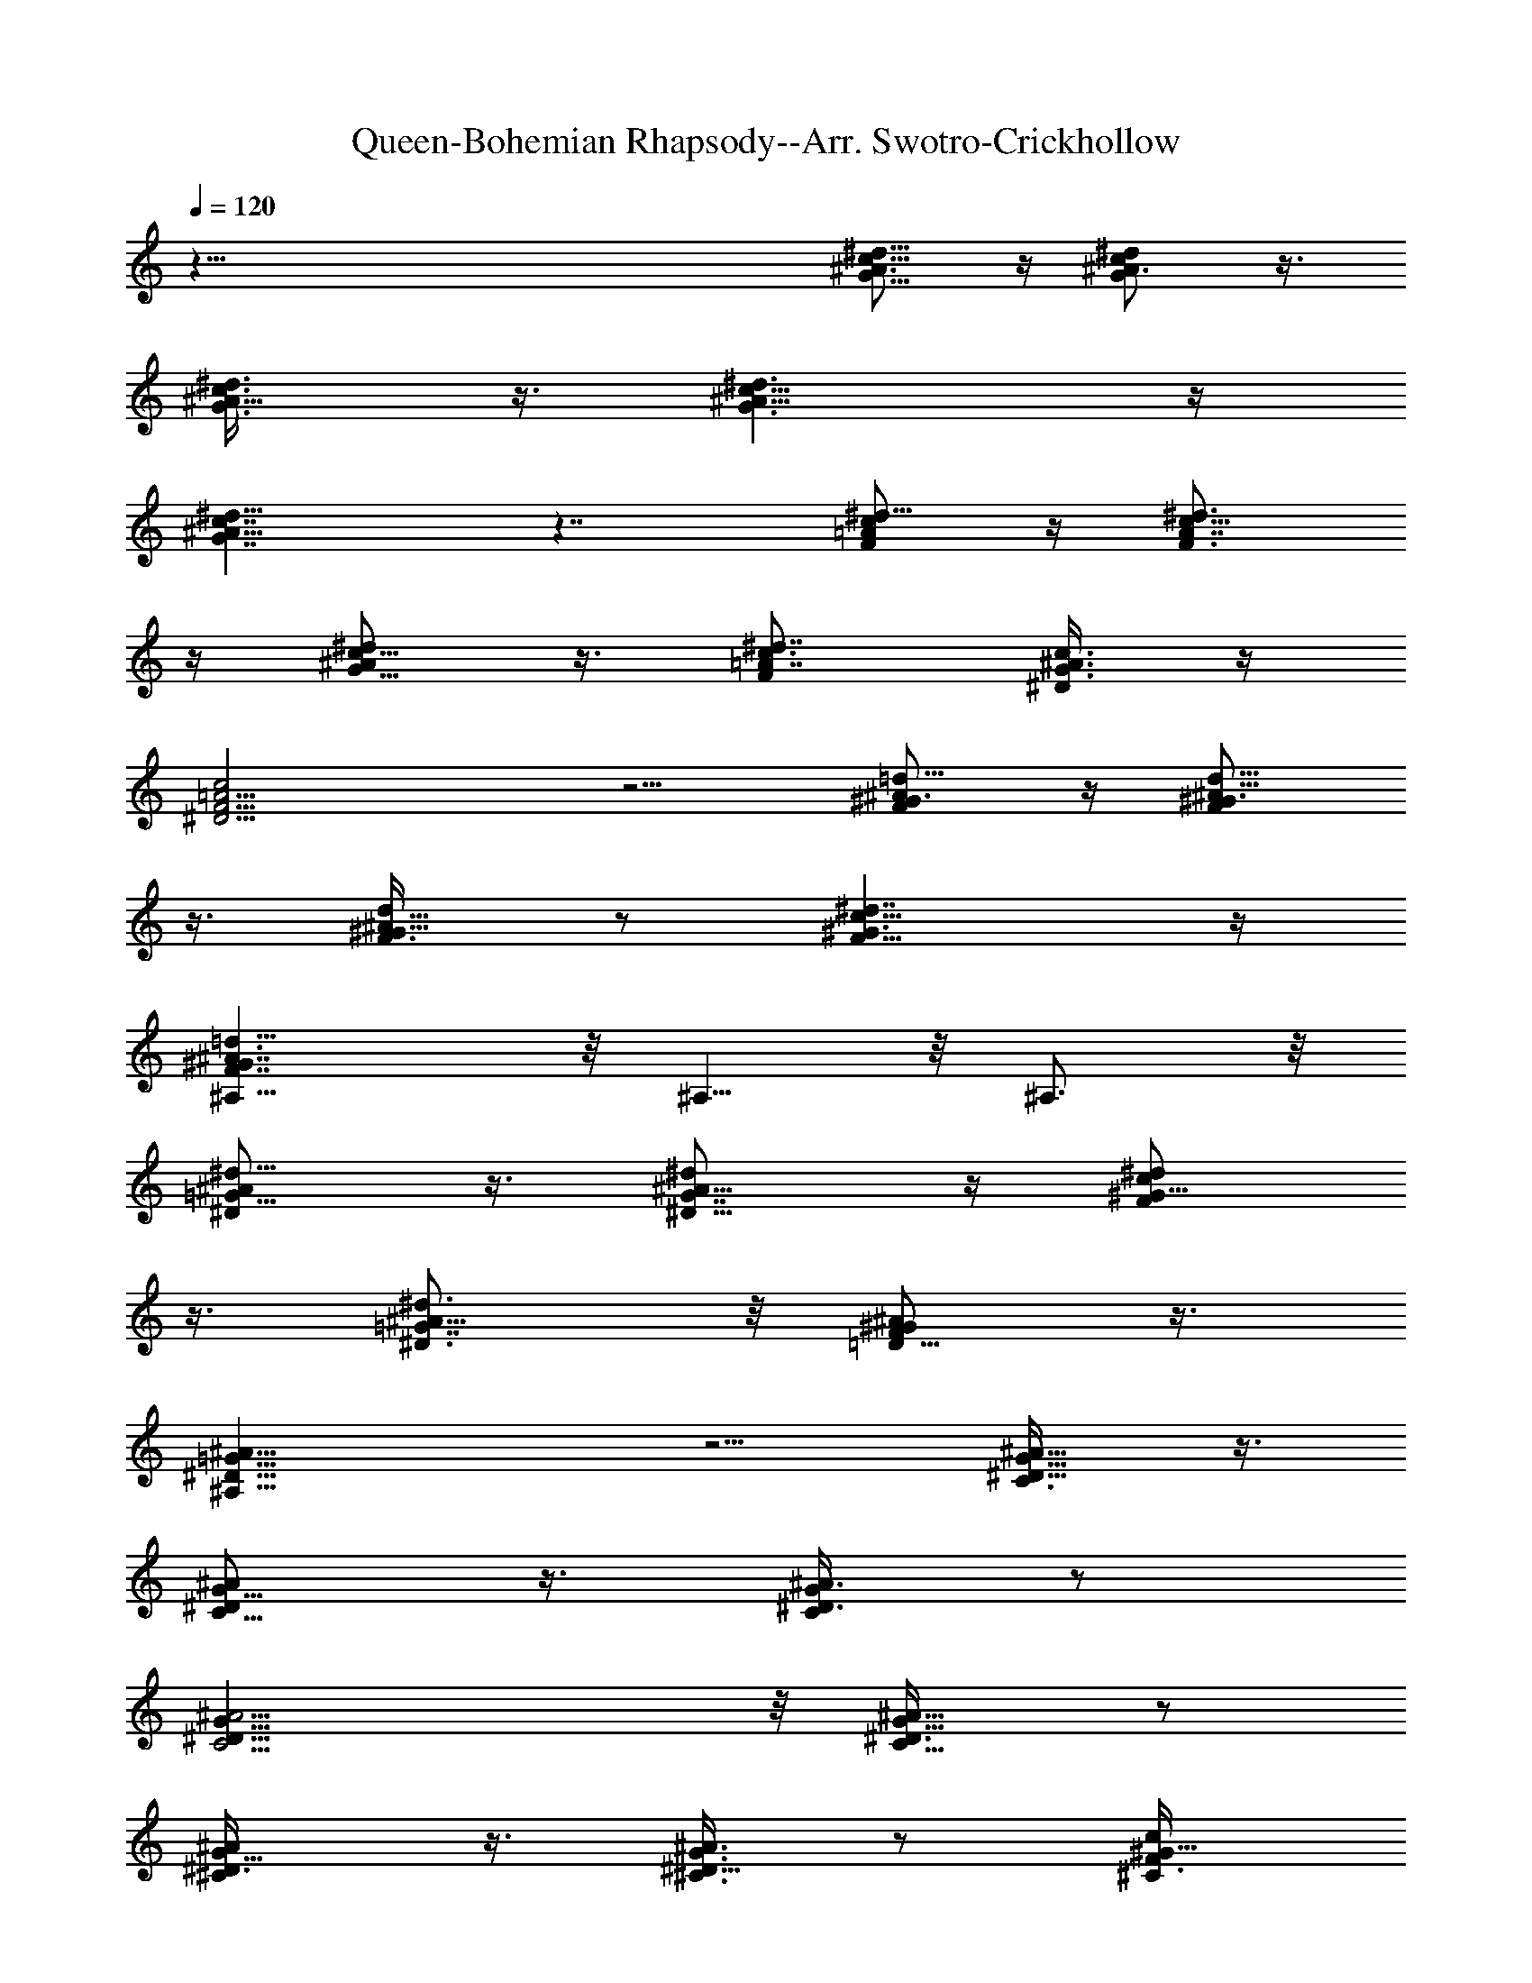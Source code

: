 X:1
T:Queen-Bohemian Rhapsody--Arr. Swotro-Crickhollow
Z:Swotro Crickhollow
%  Horn
%  Transpose:-7
L:1/4
Q:120
K:C
z113/8 [^d5/8c5/8^A3/4G5/8] z/4 [^A3/4^d/2c/2G/2] z3/8
[^A5/8^d3/8c3/8G3/8] z3/8 [^A13/8^d3/2c13/8G3/2] z/4
[^d11/8c7/4^A15/8G7/4] z7/4 [=A/2^d5/8c/2F/2] z/4 [A7/8^d3/4c5/8F3/4]
z/4 [^A/2^d/2c5/8G5/8] z3/8 [=A7/8^d7/8c3/4F] [G3/8c3/8^A3/8^D/4] z/4
[F9/4c2=A9/4^D9/4] z5/4 [=d5/8^A/2^G3/4F/2] z/4 [d5/8^A5/8^G3/4F/2]
z3/8 [d/2^A5/8^G5/8F3/8] z/2 [^G3/2c13/8^d7/4F11/8] z/4
[=d13/8^A3/2^G7/4F7/4^A,13/8] z/8 ^A,5/8 z/8 ^A,3/4 z/8
[=G5/8^D/2^A/2^d5/8] z3/8 [G7/8^A5/8^d/2^D5/8] z/4 [^G5/8F/2^d/2c/2]
z3/8 [=G7/8^D3/4^A5/8^d3/4] z/8 [F/2^A/2^G/2=D5/8] z3/8
[^D19/8^A,19/8=G19/8^A19/8] z5/4 [G5/8^D5/8^A5/8C3/8] z3/8
[^A/2G5/8^D/2C5/8] z3/8 [^A3/8G/2^D3/8C/2] z/2
[G25/8^D25/8C13/4^A13/4] z/8 [^A5/8G5/8^D3/8C5/8] z/2
[G5/8^D3/8^C/2^A/2] z3/8 [^C3/8^A3/4G3/4^D5/8] z/2 [c/2^G5/8F/2^C3/8]
z3/8 [^A13/8=G13/8^C11/8^c2] z/4 [^D13/8^C7/4G7/4^A2] z/8
[^d55/8=c27/4^D27/4^G55/8] z/2 [F39/8z/8] [^G39/8^d39/8z/8] c19/4
[^G7/4^d7/4g7/4c13/8] z/8 [^G33/8F7/2z/8] [^A,15/4=D3] z7/8
[^A/2F5/8z/8] =C/2 z/8 [^A5/8=G5/8^C5/8] z/8 [^D5/8^G5/8c/2] z/4
[^G3/4z/8] [e5/8z/8] B5/8 z/8 [^G5/8B5/8e5/8] z/8 [=G11/8^A5/4^d5/4]
z/2 [=A/2=d/2^F/2] z/4 [^F5/8A5/8d5/8] z/8 [^A5/4^d11/8z/8] G5/4 z3/8
[B/2^G/2z/8] e/2 z/8 [B5/8^G5/8z/8] e/2 z/4 [=G11/8^A11/8^d5/4] z3/8
[=d5/8^F5/8z/8] =A/2 z/4 [^F/2d/2A/2] z/4 [^d11/8^A3/2G9/8] z5/8
[^G17/8=C17/8^D9/4] z/4 [^D5/8z/8] [C/2^G5/8] z/8 [^A,13/8z/8]
[^D3/2=G13/8] z/8 [^A11/8G3/2^d11/8] z/4 [^d5/8^F5/8z/8] c/2 z/8
[c5/8^F5/8^d5/8] z/8 [c3/4z/8] [^F/2^d/2] z/4 [c5/8^d5/8^F3/4] z/4
[^A13/8=F13/8=d3/2] z/8 [^G7/8z/8] [F5/8^A,5/8] z/8 [=D3/4F3/4^G,3/4]
[^A5z/8] [F39/8d35/8] z16 z16 z16 z16 z16 z16 z16 z16 z16 z16 z16 z/4
D,13/4 z/8 ^C,13/8 C3/2 z/8 [^g5c5^G,5] [^d13/8^A13/8=G,3/2] z/8
[^G43/8F,49/8c11/2F/2] z/4 F7/8 z13/8 =g13/8 f13/8
[^A39/8^c39/8^A,21/8z19/8] =A,3/4 z/8 ^G,13/8 =G,3/2 z/8
[F,7/8F7/8z/8] ^D,3/4 [^D,23/4^D3/4] z/8 [^G3/4^G,3/4] [=G,/2=G3/8]
z/2 [C3/4=c7/8] z/8 [^A,/2^A3/8] z3/8 [f3/4z/8] F5/8 [^D3/4z/8] ^d3/8
z3/8 [^g39/8^G,13/4z/8] [c19/4z13/4] [=G,25/8z3/2] [^d7/4z/8] ^A13/8
[F,13/2^G41/8c5] z13/8 ^A,9/4 z/8 =A,5/8 z/8 ^G,13/8 z/8 =G,5/4 z3/8
[^D,9/4^D9/4^A,9/4] z/4 [^D/4^D,/4^A,/4] z/8 [^D,/4^D/4^A,/4] z/4
[^D,9/4^D9/4^A,9/4] z/8 [^D,7/8^D7/8^A,3/4] z/8 ^G,7/8 ^G,/4 z/8
^G,9/8 z/8 ^G,/4 z/8 ^G,3/8 =G,5/8 z/8 G,13/8 z/8 G,/4 z/8 G,/2 F,3/2
^C,3/8 C/2 B,3/8 C3/8 z/8 [F,3/2C11/8] z/4 F,3/8 ^D,3/8 [C3/4z3/8]
^A,3/8 z/4 ^A,17/8 z/8 =A,3/4 z/8 ^G,13/8 =G,3/2 z/8 ^F,9/4 ^F,3/8
z/8 =F,3/8 z/4 E,3/2 z/8 ^D,13/8 =D,3/8 z47/4 [^F/4=A/4=D/4] z/8
[D/4^F/8A/4] z/4 [B/2=G3/8=d/2] z3/8 [^F/4A/4D/4] z/4 [^F/4A/4D/4]
z/8 [G3/8B/2d3/8] z3/8 [^F/4A3/8z/8] D/8 z/8 [A/4D/4^F/4] z/4
[=F/4^G/4D/8] z/4 [F/8^G/4D/4] z/4 [^F3/8A/2D/2] z3/8 [=G/2B/2d/2]
z3/8 [^F3/8A/2D/2] z/2 [^F/4^C/4^A/4] z/8 [^C/4^F/4^A/4] z/8
[^F/4^A/4^C/4] z/8 [^C/4^F/4^A/4] z/4 [^C/2=F5/8^G/2] z/4
[^C/2F5/8^G/2] z3/8 [F/4=A/8c/8c'/4=C/8] z/4 [F/4A/4c/4C/4c'/4] z/8
[c'/4F/4A/4c/4C/4] z/8 [C/4c'/4F/4A/4c/4] z/8 [A,5/8^c/8]
[E3/8^c/2=G3/8] z3/8 [G/2^c/2A,/2E/2] z/4 [d3/8D/4^F/4A/4] z5/8 a/8
z/4 a/8 z/4 ^a/4 z/8 =a/4 z15/8 a/8 z/4 a/8 z/4 ^a3/8 =a/4 z7/4 a/4
z/8 a/4 z/4 ^a/4 z/8 =a/8 z/4 =g/4 z/8 f/4 z/4 e3/8 ^D/4 z/8 ^d/8 z/4
^d/4 z/8 [^d23/4z/2] [=c21/4z13/8] =F29/8 z4
[f5/8^c5/8^G/2^C5/8^G,5/8z/8] ^g/2 z/8 [^G,/4=C/4^g/4^d/4=c/4^G/4]
z/8 [^g/4^G,3/8C3/8z/8] [^d/8c/8^G/8] z/4
[^g5/8^G,/2B,/2^G/2B/2=d5/8] z/4 [^g/2^G,5/8C5/8^d5/8c5/8^G5/8] z3/8
[^g/8^C/8^G,/4^c/4f/4^G/8] z/8 [^C3/8z/8] [^G,/4^G/4^c/4f/8^g/8] z/4
[^d5/8^G/2=c/2^G,5/8=C3/4^g5/8] z/4 [^g/4z/8] [^G/8B/8=d/8^G,/4B,/4]
z/8 [B,3/8^G,3/8z/8] [^G/8d/4^g/8B/8] z/4 [^G,/2C/2^d/2^g/2^G/2c/2]
z/4 [^g5/8z/8] [^C/2^G/2^c/2f3/8] z/4 [^c3/8f3/8^C3/8^G3/8z/8] ^g/8
z/4 [^g/8^D/4^G/4^d/4=g/4] z/4 [^g/2=C5/8^G5/8=c5/8^d5/8] z3/8
[^g/8^d/4C/4^G/4c/4] z/8 [^g/4z/8] [^d/8C/4c/8^G/4] z/4
[^A,5/8^G5/8^g5/8^A5/8=d5/8] z/8 [^g/4^A,/4^G/4^A/4z/8] d/8 z/8
[^g/4z/8] [^G/4^A/4d/8^A,/8] z/4 [=g/2^D3/8^d/2^A/2=G/2] z25/2
[^G^d^gc] z/4 [^D/4=G/4^A/4] z/8 [G/4^D/4^A/4] z/8 [^D/4c/4^G/4] z/8
[^c/4^D/4^A3/8] z/4 [^G/4=c/4^D/4] z/8 [^D3/8=G3/8^A3/8]
[^d/4^g/4c/4] z/8 [^d/4^g/4c/4] z/4 [^d9/8^g3c9/8] z2 [^D/4G/4^A/4]
z/8 [^D3/8G/4z/8] ^A/4 z/8 [c/4^D/8^G/8] z/4 [^D/4^A/4^c/4] z/8
[^G/4=c/4^D/4] z/4 [^D3/8^A3/8=G3/8] [^d/8^g/8c/8] z/4 [^g/8^d/8c/8]
z/4 [^d5/4^g23/8c5/4] z2 [^D/8G/8^A/8] z/4 [^D/4G/4^A/4] z/8
[c/4^D/4^G/4] z/8 [^D3/8^A3/8^c/4] z/8 [^D3/8^G3/8z/8] =c/4 z/8
[^A/4=G/4^D/8] z/4 [^g/4^G/8] z/4 [^g/4^G/4] z/8 [^g3/8z/8] ^G/4 z/8
[=G/8^D/4^A/4] z/4 [c/4^D/8^G/8] z/4 [^c/4^D/4^A/4] z/8
[^G/4=c/4^D/4] z/4 [^D/4^A/4=G/4] z/8 [^g/8^G/8] z/4 [^g/4^G/4] z/8
[^G3/8^g3/8] z/8 [^D/4=G/8^A/4] z/4 [c/4^D/8^G/8] z/4 [^D/4^c/4^A/4]
z/8 [^G/4=c/4^D/4] z/8 [^D3/8^A3/4z/8] [=G5/8z3/8] ^d/4 z3/2
[^d5z7/8] [B33/8z3/4] [=A7/2z/2] ^F3 z51/8 [^G/4^d/4c/4^D/4] z/8
[^d/4^D/4^G/4c/4] z/8 [=F3/8^c/2f/2^G5/8] [^D3/8z/8] [^d/4=c/8] z/4
[^C/4^A/8^c/8=G/8] z/4 [=C/4=c/8F/4^G/4] z/4 [^A,/2z/8]
[^D/4=G3/8^A3/8] z/2 [^d3/4^D,3/4^D3/4] [^G,9/8^d9/8^gc9/8] z/4
[^d/4^g/4c/4^G,3/8] z/8 [^C,5/8^g/2^c/2f/2] z3/8 [^c/4f/4^C,/4^g/4]
[^C,3/8z/8] [^g/4^c/4f/4] z/8 [=G,3/8B/4=d3/8=g3/8] z/8
[F,3/8d3/8B3/8g3/8] [^D,3/8B3/8d3/8g3/8] [=D,3/8d3/8g3/8B/4] z/4
[C5/8=c5/8^d5/8g5/8c'5/8] z/8 [c'/2^d/2g/2c/2C/2] z3/8
[^D,25/8^c^A,47/4^AG] z/8 [^G3/8z/8] [F/4=c/4] [^D5/8=G/2^A/2] z3/8
[^d5/8^A5/8^c/2G5/8z/8] ^C,5/8 [^cf^D,69/8^A9/8] z/4 [^d/4^G/4=c/4]
z/8 [^c5/8^A5/8=G/2] z3/8 [^C,3/8^c5/8^d5/8^A5/8G/2] z3/8
[^a51/8^d51/8g51/8^D23/4z/8] [^A47/8^c47/8z45/8] [^D,/8^A,/8^D/4] z/8
[^D/8^A,/8^D,/8] [^D,/8^D/4] ^A,/8 z/8 [^G,27/8^D13/4=c13/4^G13/4z/2]
[C3/4z5/8] ^C,/2 ^D,5/8 F,/4 =G,/8 z/8 G,/4 z3/8 [^G,27/8z/8]
[^D13/4^G13/4c13/4z/2] [C3/4z5/8] ^C,3/8 ^D,/8 z/8 ^D,/4 F,/4 ^D,9/8
[^G,23/8z/8] [^D25/8^G13/4c13/4z/2] C5/8 ^C,/2 ^D,5/8 F,/4
[=G,3/8z/4] ^G,5/8 [^A,27/8=d13/4F13/4^A13/4z5/8] =D,5/8 ^D,/2 F,/4
=G,3/8 F,3/4 ^D,/8 z/4 [^D,5^A,5^D5^A5=G39/8^d5] z/4 [^G,5/8z/8]
[^G5/8^D5/8c5/8z/2] ^G,/4 [^D3/4^G,7/8^G3/4c3/4C3/8] z/2
[^D,/8^D7/4^A,/8] [^d15/4^D,31/8=G15/4^A29/8^A,3z13/8] [^D7/8z5/8]
^C/4 [^D5/4z/2] [^A,7/8z3/8] ^F,/2 z/8 [^F^C7/8^F,7/8] z/8
[^A27/8^D27/8G27/8^d27/8z/8] [^D,13/4^A,13/4] z/8
[^D,13/8^A,/8^D13/8^d13/8G3/2] [^A11/8^A,3/2] z/4 [^D/2^G,/2^G5/8c/2]
z/8 [^D/2^G,/2^G/2c/2] z/8 [^D/2^G,3/8^G/4c3/8] z/4
[^C,9/4^G,9/4^C17/8=F17/8z/8] [^G2^c17/8] z/8 ^C,/8
[^G,/2^C,3/8^C3/8F3/8^G3/8^c3/8] z/8 [=C/2=G,/2^D/2=G/2=c/2] z/8
[^A,27/8F13/4^A13/4=F,27/8c7/8] ^c5/2
[^A,7/2^A7/8^D,/8=c7/8^d27/8G13/4] [^D27/8^D,27/8z3/4] [^A19/8z] C/2
[c7/8z5/8] G,/2 [^A27/8F,7/2^A,7/2F13/4z5/8] ^c3/8 z/8 ^c/2 z/8 ^c/2
z/8 ^c/2 z/8 ^c3/8 z/8 [^D,11/8G13/4^A,9/4=c/2^d27/8z/4] ^A/8 z/8
^A/4 z/8 [^A11/8z/2] [^D,17/8z3/8] G,/2 [c/4^A,9/8] z/8 C3/4
[^G/2z/8] [F,5/8^A,13/8^A11/8F3/2z/2] ^G/8 [F,9/8z/8] ^G/8 z/4 ^G/8
z/8 ^A/4 [^A,/8^A13/8^D,/8=G13/8^D7/4^d13/8] [^A,/2^D,/2]
[^D,9/8^A,9/8] [^G3/8^A13/8F13/8^A,7/4F,7/4] z/4 ^G/8 z/8 ^G/8 z/8
^G5/8 [^D,7/4^A3/2^A,7/4^D3/2^d11/8z5/8] ^G3/8 z/8 =G/2 z/8
[^G13/4c13/4^G,27/8^D/2] [^D11/4z/8] C/2 ^C,5/8 ^D,/2 F,3/8 =G,/4 z/2
[^G,/8^D27/8^G27/8c27/8] [^G,13/4z/2] [C3/4z5/8] ^C,5/8 ^D,/4 F,/4
^D,9/8 [^G,23/8^D7/2^G27/8c27/8z5/8] C5/8 ^C,/2 ^D,/2 F,3/8 =G,/4
^G,/2 z/8 [^A,23/8=d13/4F27/8^A27/8z5/8] [=D,5/8z/2] ^D,5/8 F,/2
=G,3/8 =A,/4 ^A,/2 z/8 [^F13/8B,13/8z/4] ^C/4 ^D/2 ^C3/8 ^D/4
[=F5/8^C5/4] ^D/4 F/4 z/8 [^F/2=D/2] [B,27/8E27/8E,27/8z/8] ^G,/4
=A,/4 z/4 ^C/4 z/8 D/4 z/4 ^F3/8 z/4 ^F/4 ^G/4 z/8 [=A3/4z/2]
[^C13/4^C,13/4^G,13/4] z/4 [^D89/8^A,45/4^D,45/4z/4] =F/4 =G/4 z/8
F/4 G/4 ^G/4 z/8 ^A/4 ^G/4 ^A/4 z/8 c/8 z/8 ^c3/4 z8
[^g29/8^d7/2=c29/8z/8] [^G7/2z3/8] ^D/2 z21/8
[^A15/4^c15/4^d15/4=G15/4z29/8] [=c3z/8] [^G23/8F3z7/4] ^d7/4 z/8
[=G15/8c11/8E15/8^g15/8] ^A/2 [F3/4^G13/8f7/4] z7/8 [=G/8c11/8E15/8]
[^g15/8G7/4z5/4] [^A/2z3/8] [^G3/4z/8] [F5/8f15/8] z9/8 [^A11/8z/8]
[=g7/4z5/4] c/4 ^c/4 [^g2z/8] =c5/4 =d/4 ^d3/8 [=d3/2=g57/8] z/8
=G7/4 z/8 [G11/2z15/4] ^g19/8 z/4 ^g3/4 z/4 [^g29/4z57/8] =g27/8 